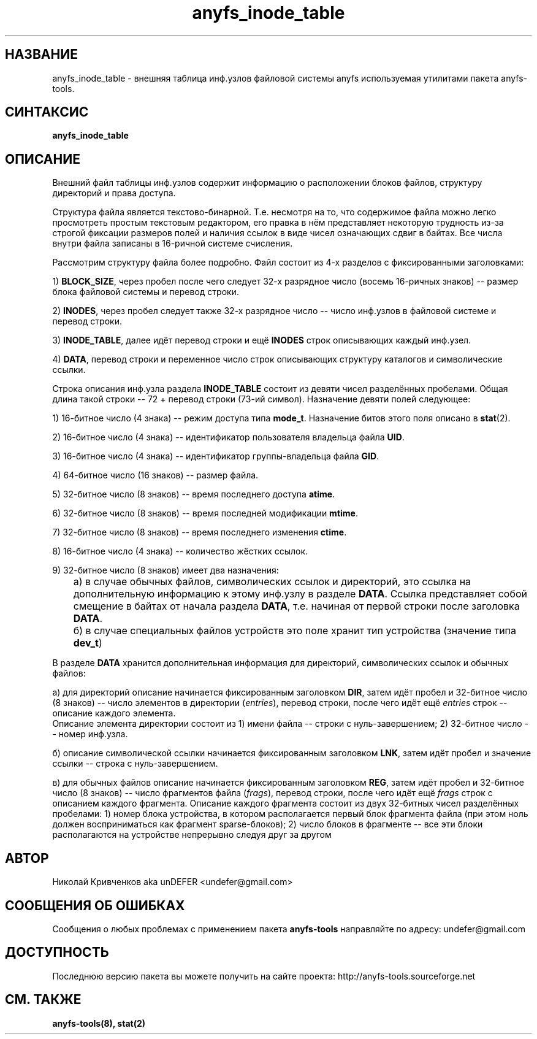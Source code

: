.TH anyfs_inode_table 5 "30 Jan 2006" "Version 0.83"
.SH "НАЗВАНИЕ"
anyfs_inode_table \- внешняя таблица инф.узлов файловой системы anyfs\
 используемая утилитами пакета anyfs-tools.
.SH "СИНТАКСИС"
.B anyfs_inode_table

.SH "ОПИСАНИЕ"
Внешний файл таблицы инф.узлов содержит информацию о расположении блоков \
файлов, структуру директорий и права доступа.

Структура файла является текстово-бинарной. \
Т.е. несмотря на то, что содержимое файла можно легко просмотреть \
простым текстовым редактором, его правка в нём представляет некоторую \
трудность из-за строгой фиксации размеров полей и наличия ссылок в виде \
чисел означающих сдвиг в байтах.
Все числа внутри файла записаны \
в 16-ричной системе счисления.

Рассмотрим структуру файла более подробно. \
Файл состоит из 4-х разделов с фиксированными заголовками:

1) 
.BR BLOCK_SIZE ,
через пробел после чего следует 32-х разрядное число \
(восемь 16-ричных знаков) -- размер блока файловой системы и перевод строки.

2)
.BR INODES ,
через пробел следует также 32-х разрядное число -- число инф.узлов \
в файловой системе и перевод строки.

3)
.BR INODE_TABLE ,
далее идёт перевод строки и ещё
.B INODES
строк описывающих каждый инф.узел.

4)
.BR DATA ,
перевод строки и переменное число строк описывающих структуру каталогов и \
символические ссылки.

Строка описания инф.узла раздела
.B INODE_TABLE
состоит из девяти чисел разделённых пробелами. \
Общая длина такой строки -- 72 + перевод строки (73-ий символ). \
Назначение девяти полей следующее:

1) 16-битное число (4 знака) -- режим доступа типа
.BR mode_t .
Назначение битов этого поля описано в
.BR stat (2).

2) 16-битное число (4 знака) -- идентификатор пользователя владельца файла
.BR UID .

3) 16-битное число (4 знака) -- идентификатор группы-владельца файла
.BR GID .

4) 64-битное число (16 знаков) -- размер файла.

5) 32-битное число (8 знаков) -- время последнего доступа
.BR atime .

6) 32-битное число (8 знаков) -- время последней модификации
.BR mtime .

7) 32-битное число (8 знаков) -- время последнего изменения
.BR ctime .

8) 16-битное число (4 знака) -- количество жёстких ссылок.

9) 32-битное число (8 знаков) имеет два назначения:
.br
	а) в случае \
обычных файлов, символических ссылок и директорий, это ссылка на дополнительную \
информацию к этому инф.узлу в разделе
.BR DATA .
Ссылка представляет собой смещение в байтах от начала раздела
.BR DATA ,
т.е. начиная от первой строки после заголовка
.BR DATA .
.br
	б) в случае специальных файлов устройств это поле хранит тип устройства \
(значение типа
.BR dev_t )

В разделе
.B DATA
хранится дополнительная информация для директорий, символических ссылок \
и обычных файлов:

а) для директорий описание начинается фиксированным заголовком
.BR DIR ,
затем идёт пробел и 32-битное число (8 знаков) -- число элементов в \
директории 
.RI ( entries ),
перевод строки, \
после чего идёт ещё
.I entries
строк -- описание каждого элемента.
.br
Описание элемента директории состоит из 1) имени файла -- строки \
с нуль-завершением; 2) 32-битное число -- номер инф.узла.

б) описание символической ссылки начинается фиксированным заголовком
.BR LNK ,
затем идёт пробел и значение ссылки -- строка с нуль-завершением.

в) для обычных файлов описание начинается фиксированным заголовком
.BR REG ,
затем идёт пробел и 32-битное число (8 знаков) -- число фрагментов файла 
.RI ( frags ),
перевод строки, \
после чего идёт ещё
.I frags
строк с описанием каждого фрагмента. \
Описание каждого фрагмента состоит из двух 32-битных чисел разделённых \
пробелами: 1) номер блока устройства, в котором располагается первый блок \
фрагмента файла (при этом ноль должен восприниматься как фрагмент 
sparse-блоков); \
2) число блоков в фрагменте -- все эти блоки располагаются на устройстве \
непрерывно следуя друг за другом

.SH "АВТОР"
Николай Кривченков aka unDEFER <undefer@gmail.com>

.SH "СООБЩЕНИЯ ОБ ОШИБКАХ"
Сообщения о любых проблемах с применением пакета
.B anyfs-tools
направляйте по адресу:
undefer@gmail.com

.SH "ДОСТУПНОСТЬ"
Последнюю версию пакета вы можете получить на сайте проекта: \
http://anyfs-tools.sourceforge.net

.SH "СМ. ТАКЖЕ"
.BR anyfs-tools(8),
.BR stat(2)

